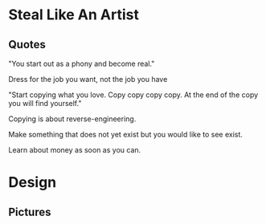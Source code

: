 * Steal Like An Artist
** Quotes
"You start out as a phony and become real."

Dress for the job you want, not the job you have

"Start copying what you love. Copy copy copy copy. At the end of the copy you will find yourself."

Copying is about reverse-engineering.

Make something that does not yet exist but you would like to see exist.

Learn about money as soon as you can.

* Design
** Pictures

[[./design/good_theft.png]]
